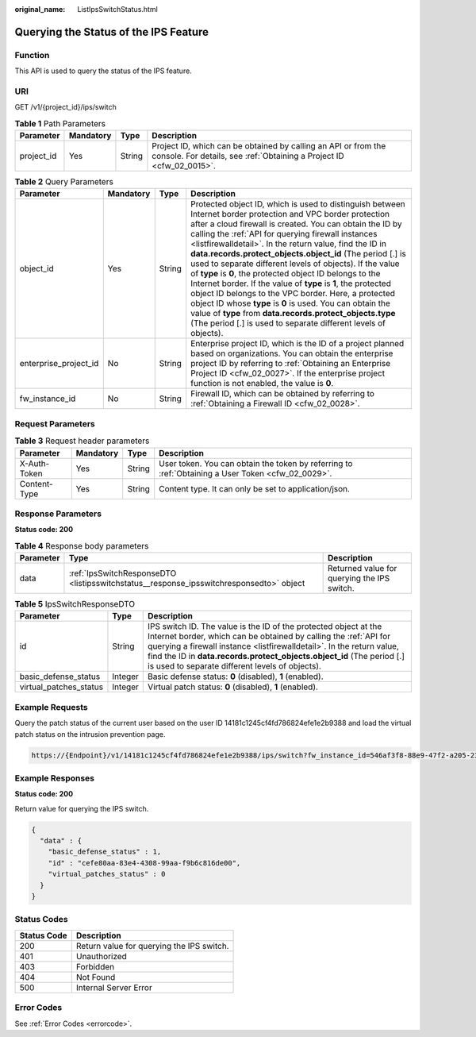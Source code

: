 :original_name: ListIpsSwitchStatus.html

.. _ListIpsSwitchStatus:

Querying the Status of the IPS Feature
======================================

Function
--------

This API is used to query the status of the IPS feature.

URI
---

GET /v1/{project_id}/ips/switch

.. table:: **Table 1** Path Parameters

   +------------+-----------+--------+----------------------------------------------------------------------------------------------------------------------------------------+
   | Parameter  | Mandatory | Type   | Description                                                                                                                            |
   +============+===========+========+========================================================================================================================================+
   | project_id | Yes       | String | Project ID, which can be obtained by calling an API or from the console. For details, see :ref:`Obtaining a Project ID <cfw_02_0015>`. |
   +------------+-----------+--------+----------------------------------------------------------------------------------------------------------------------------------------+

.. table:: **Table 2** Query Parameters

   +-----------------------+-----------+--------+----------------------------------------------------------------------------------------------------------------------------------------------------------------------------------------------------------------------------------------------------------------------------------------------------------------------------------------------------------------------------------------------------------------------------------------------------------------------------------------------------------------------------------------------------------------------------------------------------------------------------------------------------------------------------------------------------------------------------------------------------------------------------------------------------------+
   | Parameter             | Mandatory | Type   | Description                                                                                                                                                                                                                                                                                                                                                                                                                                                                                                                                                                                                                                                                                                                                                                                              |
   +=======================+===========+========+==========================================================================================================================================================================================================================================================================================================================================================================================================================================================================================================================================================================================================================================================================================================================================================================================================+
   | object_id             | Yes       | String | Protected object ID, which is used to distinguish between Internet border protection and VPC border protection after a cloud firewall is created. You can obtain the ID by calling the :ref:`API for querying firewall instances <listfirewalldetail>`. In the return value, find the ID in **data.records.protect_objects.object_id** (The period [.] is used to separate different levels of objects). If the value of **type** is **0**, the protected object ID belongs to the Internet border. If the value of **type** is **1**, the protected object ID belongs to the VPC border. Here, a protected object ID whose **type** is **0** is used. You can obtain the value of **type** from **data.records.protect_objects.type** (The period [.] is used to separate different levels of objects). |
   +-----------------------+-----------+--------+----------------------------------------------------------------------------------------------------------------------------------------------------------------------------------------------------------------------------------------------------------------------------------------------------------------------------------------------------------------------------------------------------------------------------------------------------------------------------------------------------------------------------------------------------------------------------------------------------------------------------------------------------------------------------------------------------------------------------------------------------------------------------------------------------------+
   | enterprise_project_id | No        | String | Enterprise project ID, which is the ID of a project planned based on organizations. You can obtain the enterprise project ID by referring to :ref:`Obtaining an Enterprise Project ID <cfw_02_0027>`. If the enterprise project function is not enabled, the value is **0**.                                                                                                                                                                                                                                                                                                                                                                                                                                                                                                                             |
   +-----------------------+-----------+--------+----------------------------------------------------------------------------------------------------------------------------------------------------------------------------------------------------------------------------------------------------------------------------------------------------------------------------------------------------------------------------------------------------------------------------------------------------------------------------------------------------------------------------------------------------------------------------------------------------------------------------------------------------------------------------------------------------------------------------------------------------------------------------------------------------------+
   | fw_instance_id        | No        | String | Firewall ID, which can be obtained by referring to :ref:`Obtaining a Firewall ID <cfw_02_0028>`.                                                                                                                                                                                                                                                                                                                                                                                                                                                                                                                                                                                                                                                                                                         |
   +-----------------------+-----------+--------+----------------------------------------------------------------------------------------------------------------------------------------------------------------------------------------------------------------------------------------------------------------------------------------------------------------------------------------------------------------------------------------------------------------------------------------------------------------------------------------------------------------------------------------------------------------------------------------------------------------------------------------------------------------------------------------------------------------------------------------------------------------------------------------------------------+

Request Parameters
------------------

.. table:: **Table 3** Request header parameters

   +--------------+-----------+--------+---------------------------------------------------------------------------------------------------+
   | Parameter    | Mandatory | Type   | Description                                                                                       |
   +==============+===========+========+===================================================================================================+
   | X-Auth-Token | Yes       | String | User token. You can obtain the token by referring to :ref:`Obtaining a User Token <cfw_02_0029>`. |
   +--------------+-----------+--------+---------------------------------------------------------------------------------------------------+
   | Content-Type | Yes       | String | Content type. It can only be set to application/json.                                             |
   +--------------+-----------+--------+---------------------------------------------------------------------------------------------------+

Response Parameters
-------------------

**Status code: 200**

.. table:: **Table 4** Response body parameters

   +-----------+-----------------------------------------------------------------------------------------+---------------------------------------------+
   | Parameter | Type                                                                                    | Description                                 |
   +===========+=========================================================================================+=============================================+
   | data      | :ref:`IpsSwitchResponseDTO <listipsswitchstatus__response_ipsswitchresponsedto>` object | Returned value for querying the IPS switch. |
   +-----------+-----------------------------------------------------------------------------------------+---------------------------------------------+

.. _listipsswitchstatus__response_ipsswitchresponsedto:

.. table:: **Table 5** IpsSwitchResponseDTO

   +------------------------+---------+--------------------------------------------------------------------------------------------------------------------------------------------------------------------------------------------------------------------------------------------------------------------------------------------------------------------------------------------+
   | Parameter              | Type    | Description                                                                                                                                                                                                                                                                                                                                |
   +========================+=========+============================================================================================================================================================================================================================================================================================================================================+
   | id                     | String  | IPS switch ID. The value is the ID of the protected object at the Internet border, which can be obtained by calling the :ref:`API for querying a firewall instance <listfirewalldetail>`. In the return value, find the ID in **data.records.protect_objects.object_id** (The period [.] is used to separate different levels of objects). |
   +------------------------+---------+--------------------------------------------------------------------------------------------------------------------------------------------------------------------------------------------------------------------------------------------------------------------------------------------------------------------------------------------+
   | basic_defense_status   | Integer | Basic defense status: **0** (disabled), **1** (enabled).                                                                                                                                                                                                                                                                                   |
   +------------------------+---------+--------------------------------------------------------------------------------------------------------------------------------------------------------------------------------------------------------------------------------------------------------------------------------------------------------------------------------------------+
   | virtual_patches_status | Integer | Virtual patch status: **0** (disabled), **1** (enabled).                                                                                                                                                                                                                                                                                   |
   +------------------------+---------+--------------------------------------------------------------------------------------------------------------------------------------------------------------------------------------------------------------------------------------------------------------------------------------------------------------------------------------------+

Example Requests
----------------

Query the patch status of the current user based on the user ID 14181c1245cf4fd786824efe1e2b9388 and load the virtual patch status on the intrusion prevention page.

.. code-block::

   https://{Endpoint}/v1/14181c1245cf4fd786824efe1e2b9388/ips/switch?fw_instance_id=546af3f8-88e9-47f2-a205-2346d7090925&enterprise_project_id=default&object_id=cfebd347-b655-4b84-b938-3c54317599b2

Example Responses
-----------------

**Status code: 200**

Return value for querying the IPS switch.

.. code-block::

   {
     "data" : {
       "basic_defense_status" : 1,
       "id" : "cefe80aa-83e4-4308-99aa-f9b6c816de00",
       "virtual_patches_status" : 0
     }
   }

Status Codes
------------

=========== =========================================
Status Code Description
=========== =========================================
200         Return value for querying the IPS switch.
401         Unauthorized
403         Forbidden
404         Not Found
500         Internal Server Error
=========== =========================================

Error Codes
-----------

See :ref:`Error Codes <errorcode>`.
